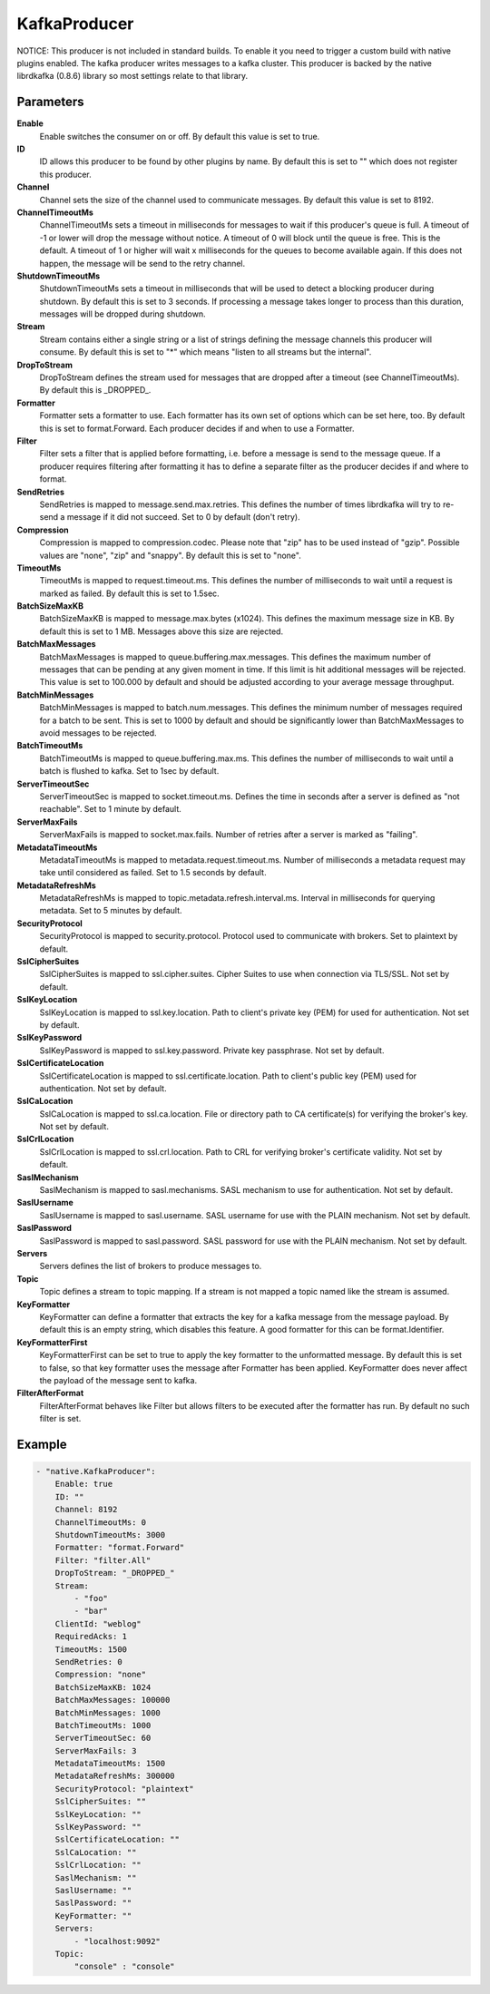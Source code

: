 KafkaProducer
=============

NOTICE: This producer is not included in standard builds.
To enable it you need to trigger a custom build with native plugins enabled.
The kafka producer writes messages to a kafka cluster.
This producer is backed by the native librdkafka (0.8.6) library so most settings relate to that library.


Parameters
----------

**Enable**
  Enable switches the consumer on or off.
  By default this value is set to true.

**ID**
  ID allows this producer to be found by other plugins by name.
  By default this is set to "" which does not register this producer.

**Channel**
  Channel sets the size of the channel used to communicate messages.
  By default this value is set to 8192.

**ChannelTimeoutMs**
  ChannelTimeoutMs sets a timeout in milliseconds for messages to wait if this producer's queue is full.
  A timeout of -1 or lower will drop the message without notice.
  A timeout of 0 will block until the queue is free.
  This is the default.
  A timeout of 1 or higher will wait x milliseconds for the queues to become available again.
  If this does not happen, the message will be send to the retry channel.

**ShutdownTimeoutMs**
  ShutdownTimeoutMs sets a timeout in milliseconds that will be used to detect a blocking producer during shutdown.
  By default this is set to 3 seconds.
  If processing a message takes longer to process than this duration, messages will be dropped during shutdown.

**Stream**
  Stream contains either a single string or a list of strings defining the message channels this producer will consume.
  By default this is set to "*" which means "listen to all streams but the internal".

**DropToStream**
  DropToStream defines the stream used for messages that are dropped after a timeout (see ChannelTimeoutMs).
  By default this is _DROPPED_.

**Formatter**
  Formatter sets a formatter to use.
  Each formatter has its own set of options which can be set here, too.
  By default this is set to format.Forward.
  Each producer decides if and when to use a Formatter.

**Filter**
  Filter sets a filter that is applied before formatting, i.e. before a message is send to the message queue.
  If a producer requires filtering after formatting it has to define a separate filter as the producer decides if and where to format.

**SendRetries**
  SendRetries is mapped to message.send.max.retries.
  This defines the number of times librdkafka will try to re-send a message if it did not succeed.
  Set to 0 by default (don't retry).

**Compression**
  Compression is mapped to compression.codec.
  Please note that "zip" has to be used instead of "gzip".
  Possible values are "none", "zip" and "snappy".
  By default this is set to "none".

**TimeoutMs**
  TimeoutMs is mapped to request.timeout.ms.
  This defines the number of milliseconds to wait until a request is marked as failed.
  By default this is set to 1.5sec.

**BatchSizeMaxKB**
  BatchSizeMaxKB is mapped to message.max.bytes (x1024).
  This defines the maximum message size in KB.
  By default this is set to 1 MB.
  Messages above this size are rejected.

**BatchMaxMessages**
  BatchMaxMessages is mapped to queue.buffering.max.messages.
  This defines the maximum number of messages that can be pending at any given moment in time.
  If this limit is hit additional messages will be rejected.
  This value is set to 100.000 by default and should be adjusted according to your average message throughput.

**BatchMinMessages**
  BatchMinMessages is mapped to batch.num.messages.
  This defines the minimum number of messages required for a batch to be sent.
  This is set to 1000 by default and should be significantly lower than BatchMaxMessages to avoid messages to be rejected.

**BatchTimeoutMs**
  BatchTimeoutMs is mapped to queue.buffering.max.ms.
  This defines the number of milliseconds to wait until a batch is flushed to kafka.
  Set to 1sec by default.

**ServerTimeoutSec**
  ServerTimeoutSec is mapped to socket.timeout.ms.
  Defines the time in seconds after a server is defined as "not reachable".
  Set to 1 minute by default.

**ServerMaxFails**
  ServerMaxFails is mapped to socket.max.fails.
  Number of retries after a server is marked as "failing".

**MetadataTimeoutMs**
  MetadataTimeoutMs is mapped to metadata.request.timeout.ms.
  Number of milliseconds a metadata request may take until considered as failed.
  Set to 1.5 seconds by default.

**MetadataRefreshMs**
  MetadataRefreshMs is mapped to topic.metadata.refresh.interval.ms.
  Interval in milliseconds for querying metadata.
  Set to 5 minutes by default.

**SecurityProtocol**
  SecurityProtocol is mapped to security.protocol.
  Protocol used to communicate with brokers.
  Set to plaintext by default.

**SslCipherSuites**
  SslCipherSuites is mapped to ssl.cipher.suites.
  Cipher Suites to use when connection via TLS/SSL.
  Not set by default.

**SslKeyLocation**
  SslKeyLocation is mapped to ssl.key.location.
  Path to client's private key (PEM) for used for authentication.
  Not set by default.

**SslKeyPassword**
  SslKeyPassword is mapped to ssl.key.password.
  Private key passphrase.
  Not set by default.

**SslCertificateLocation**
  SslCertificateLocation is mapped to ssl.certificate.location.
  Path to client's public key (PEM) used for authentication.
  Not set by default.

**SslCaLocation**
  SslCaLocation is mapped to ssl.ca.location.
  File or directory path to CA certificate(s) for verifying the broker's key.
  Not set by default.

**SslCrlLocation**
  SslCrlLocation is mapped to ssl.crl.location.
  Path to CRL for verifying broker's certificate validity.
  Not set by default.

**SaslMechanism**
  SaslMechanism is mapped to sasl.mechanisms.
  SASL mechanism to use for authentication.
  Not set by default.

**SaslUsername**
  SaslUsername is mapped to sasl.username.
  SASL username for use with the PLAIN mechanism.
  Not set by default.

**SaslPassword**
  SaslPassword is mapped to sasl.password.
  SASL password for use with the PLAIN mechanism.
  Not set by default.

**Servers**
  Servers defines the list of brokers to produce messages to.

**Topic**
  Topic defines a stream to topic mapping.
  If a stream is not mapped a topic named like the stream is assumed.

**KeyFormatter**
  KeyFormatter can define a formatter that extracts the key for a kafka message from the message payload.
  By default this is an empty string, which disables this feature.
  A good formatter for this can be format.Identifier.

**KeyFormatterFirst**
  KeyFormatterFirst can be set to true to apply the key formatter to the unformatted message.
  By default this is set to false, so that key formatter uses the message after Formatter has been applied.
  KeyFormatter does never affect the payload of the message sent to kafka.

**FilterAfterFormat**
  FilterAfterFormat behaves like Filter but allows filters to be executed after the formatter has run.
  By default no such filter is set.

Example
-------

.. code-block:: yaml

	- "native.KafkaProducer":
	    Enable: true
	    ID: ""
	    Channel: 8192
	    ChannelTimeoutMs: 0
	    ShutdownTimeoutMs: 3000
	    Formatter: "format.Forward"
	    Filter: "filter.All"
	    DropToStream: "_DROPPED_"
	    Stream:
	        - "foo"
	        - "bar"
	    ClientId: "weblog"
	    RequiredAcks: 1
	    TimeoutMs: 1500
	    SendRetries: 0
	    Compression: "none"
	    BatchSizeMaxKB: 1024
	    BatchMaxMessages: 100000
	    BatchMinMessages: 1000
	    BatchTimeoutMs: 1000
	    ServerTimeoutSec: 60
	    ServerMaxFails: 3
	    MetadataTimeoutMs: 1500
	    MetadataRefreshMs: 300000
	    SecurityProtocol: "plaintext"
	    SslCipherSuites: ""
	    SslKeyLocation: ""
	    SslKeyPassword: ""
	    SslCertificateLocation: ""
	    SslCaLocation: ""
	    SslCrlLocation: ""
	    SaslMechanism: ""
	    SaslUsername: ""
	    SaslPassword: ""
	    KeyFormatter: ""
	    Servers:
	        - "localhost:9092"
	    Topic:
	        "console" : "console"

